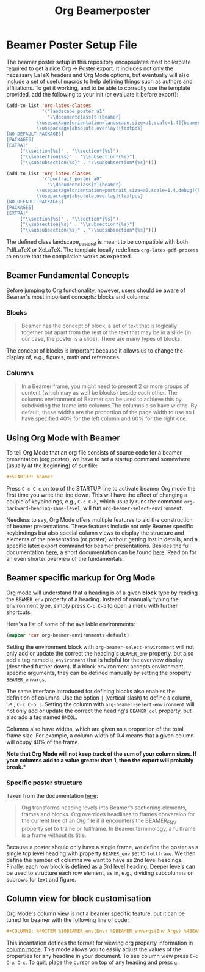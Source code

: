 #+TITLE: Org Beamerposter

* Beamer Poster Setup File

The beamer poster setup in this repository encapsulates most boilerplate required to get a nice Org -> Poster export.
It includes not only the necessary LaTeX headers and Org Mode options, but eventually will also include a set of useful macros to help defining things such as authors and affiliations.
To get it working, and to be able to correctly use the template provided, add the following to your init (or evaluate it before export):

#+BEGIN_SRC emacs-lisp
(add-to-list 'org-latex-classes
             '("landscape_poster_a1"
               "\\documentclass[t]{beamer}
           \\usepackage[orientation=landscape,size=a1,scale=1.4]{beamerposter}
           \\usepackage[absolute,overlay]{textpos}
[NO-DEFAULT-PACKAGES]
[PACKAGES]
[EXTRA]"
     ("\\section{%s}" . "\\section*{%s}")
     ("\\subsection{%s}" . "\\subsection*{%s}")
     ("\\subsubsection{%s}" . "\\subsubsection*{%s}")))

(add-to-list 'org-latex-classes
             '("portrait_poster_a0"
               "\\documentclass[t]{beamer}
           \\usepackage[orientation=portrait,size=a0,scale=1.4,debug]{beamerposter}
           \\usepackage[absolute,overlay]{textpos}
[NO-DEFAULT-PACKAGES]
[PACKAGES]
[EXTRA]"
     ("\\section{%s}" . "\\section*{%s}")
     ("\\subsection{%s}" . "\\subsection*{%s}")
     ("\\subsubsection{%s}" . "\\subsubsection*{%s}")))
#+END_SRC

The defined class landscape_poster_a1 is meant to be compatible with both PdfLaTeX or XeLaTeX. The template locally redefines =org-latex-pdf-process= to ensure that the compilation works as expected.

** Beamer Fundamental Concepts

 Before jumping to Org functionality, however, users should be aware of Beamer's most important concepts: blocks and columns:

*** Blocks
 #+BEGIN_QUOTE
 Beamer has the concept of block, a set of text that is logically together but apart from the rest of the text that may be in a slide (in our case, the poster is a slide). There are many types of blocks.
 #+END_QUOTE

 The concept of blocks is important because it allows us to change the display of, e.g., figures, math and references.

*** Columns

 #+BEGIN_QUOTE
 In a Beamer frame, you might need to present 2 or more groups of content (which may as well be blocks) beside each other. The columns environment of Beamer can be used to achieve this by subdividing the frame into columns.The columns also have widths. By default, these widths are the proportion of the page width to use so I have specified 40% for the left column and 60% for the right one. 
 #+END_QUOTE


** Using Org Mode with Beamer

To tell Org Mode that an org file consists of source code for a beamer presentation (org poster), we have to set a startup command somewhere (usually at the beginning) of our file:

#+BEGIN_SRC org
#+STARTUP: beamer
#+END_SRC

Press =C-c C-c= on top of the STARTUP line to activate beamer Org mode the first time you write the line down. This will have the effect of changing a couple of keybindings, e.g., =C-c C-b=, which usually runs the command =org-backward-heading-same-level=, will run =org-beamer-select-environment=. 

Needless to say, Org Mode offers multiple features to aid the construction of beamer presentations. These features include not only Beamer specific keybindings but also special column views to display the structure and elements of the presentation (or poster) without getting lost in details, and a specific latex export command for beamer presentations.
Besides the full documentation [[https://orgmode.org/manual/Beamer-export.html#Beamer-export][here]], a short documentation can be found [[https://orgmode.org/worg/exporters/beamer/tutorial.html][here]]. Read on for an even shorter overview of the fundamentals.

** Beamer specific markup for Org Mode

Org mode will understand that a heading is of a given *block* type by reading the ~BEAMER_env~ property of a heading. Instead of manually typing the environment type, simply press =C-c C-b= to open a menu with further shortcuts.

Here's a list of some of the available environments:

#+BEGIN_SRC emacs-lisp :eval never
(mapcar 'car org-beamer-environments-default)
#+END_SRC

#+RESULTS:
| block | alertblock | verse | quotation | quote | structureenv | theorem | definition | example | exampleblock | proof | beamercolorbox |

Setting the environment block with =org-beamer-select-environment= will not only add or update the correct the heading's ~BEAMER_env~ property, but also add a tag named ~B_environment~ that is helpful for the overview display (described further down). If a block environment accepts environment specific arguments, they can be defined manually by setting the property ~BEAMER_envargs~. 

The same interface introduced for defining blocks also enables the definition of columns. Use the option ~|~ (vertical slash) to define a column, i.e., =C-c C-b |=. Setting the column with =org-beamer-select-environment= will not only add or update the correct the heading's ~BEAMER_col~ property, but also add a tag named ~BMCOL~.

Columns also have widths, which are given as a proportion of the total frame size. For example, a column width of 0.4 means that a given column will ocupy 40% of the frame. 

*Note that Org Mode will not keep track of the sum of your column sizes. If your columns add to a value greater than 1, then the export will probably break.**

*** Specific poster structure

Taken from the documentation [[https://orgmode.org/manual/Sectioning-Frames-and-Blocks-in-Beamer.html][here]]:

#+BEGIN_QUOTE
Org transforms heading levels into Beamer’s sectioning elements, frames and blocks.
Org overrides headlines to frames conversion for the current tree of an Org file if it encounters the BEAMER_ENV property set to frame or fullframe. In Beamer terminology, a fullframe is a frame without its title.
#+END_QUOTE

Because a poster should only have a single frame, we define the poster as a single top level heading with property ~BEAMER_env~ set to ~fullframe~. We then define the number of columns we want to have as 2nd level headings. Finally, each row block is defined as a 3rd level heading. Deeper levels can be used to structure each row element, as in, e.g., dividing subcolumns or subrows for text and figure.

** Column view for block customisation

Org Mode's column view is not a beamer specific feature, but it can be tuned for beamer with the following line of code:

#+BEGIN_SRC org
#+COLUMNS: %40ITEM %10BEAMER_env(Env) %9BEAMER_envargs(Env Args) %4BEAMER_col(Col) %10BEAMER_extra(Extra)
#+END_SRC

 This incantation defines the format for viewing org property information in [[https://orgmode.org/worg/org-tutorials/org-column-view-tutorial.html][column mode]]. This mode allows you to easily adjust the values of the properties for any headline in your document. To see column view press =C-c C-x C-c=.
To quit, place the cursor on top of any heading and press =q=.

